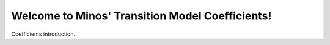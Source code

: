 
Welcome to Minos' Transition Model Coefficients!
====================================


Coefficients introduction.

.. raw:: html
   :file: test_income_OLS.html